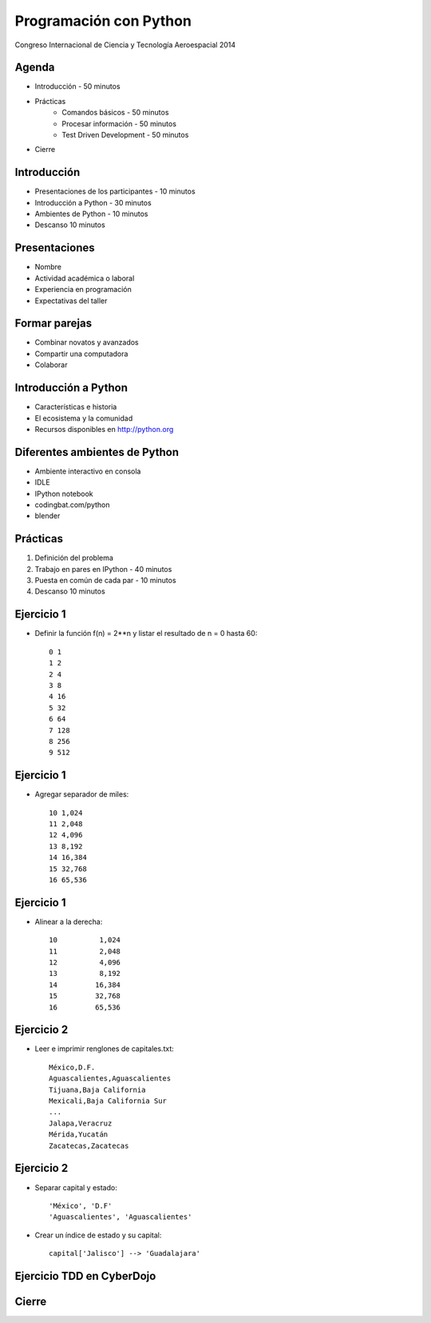 Programación con Python
=======================

Congreso Internacional de Ciencia y Tecnología Aeroespacial 2014

Agenda
------

- Introducción - 50 minutos
- Prácticas
    - Comandos básicos - 50 minutos  
    - Procesar información - 50 minutos
    - Test Driven Development - 50 minutos
- Cierre

Introducción
------------

- Presentaciones de los participantes - 10 minutos
- Introducción a Python - 30 minutos
- Ambientes de Python - 10 minutos
- Descanso 10 minutos

Presentaciones
--------------

- Nombre
- Actividad académica o laboral
- Experiencia en programación
- Expectativas del taller

Formar parejas
--------------

- Combinar novatos y avanzados
- Compartir una computadora
- Colaborar

Introducción a Python
---------------------

- Características e historia
- El ecosistema y la comunidad
- Recursos disponibles en http://python.org

Diferentes ambientes de Python
------------------------------

- Ambiente interactivo en consola
- IDLE
- IPython notebook
- codingbat.com/python
- blender

Prácticas
----------

#. Definición del  problema
#. Trabajo en pares en IPython - 40 minutos
#. Puesta en común de cada par - 10 minutos
#. Descanso 10 minutos

Ejercicio 1
-----------

- Definir la función f(n) = 2**n y listar
  el resultado de n = 0 hasta 60::

    0 1
    1 2
    2 4
    3 8
    4 16
    5 32
    6 64
    7 128
    8 256
    9 512

Ejercicio 1
-----------

- Agregar separador de miles::

    10 1,024
    11 2,048
    12 4,096
    13 8,192
    14 16,384
    15 32,768
    16 65,536

Ejercicio 1
-----------

- Alinear a la derecha::

    10          1,024
    11          2,048
    12          4,096
    13          8,192
    14         16,384
    15         32,768
    16         65,536

Ejercicio 2
-----------

- Leer e imprimir renglones de capitales.txt::

    México,D.F.
    Aguascalientes,Aguascalientes
    Tijuana,Baja California
    Mexicali,Baja California Sur
    ...
    Jalapa,Veracruz
    Mérida,Yucatán
    Zacatecas,Zacatecas

Ejercicio 2
-----------

- Separar capital y estado::

    'México', 'D.F'
    'Aguascalientes', 'Aguascalientes'

- Crear un índice de estado y su capital::

    capital['Jalisco'] --> 'Guadalajara'


Ejercicio TDD en CyberDojo
--------------------------




Cierre
------

